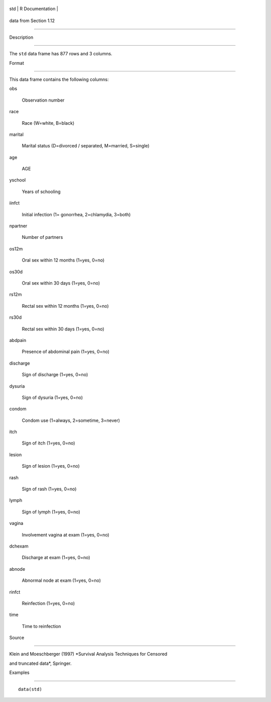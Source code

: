+-------+-------------------+
| std   | R Documentation   |
+-------+-------------------+

data from Section 1.12
----------------------

Description
~~~~~~~~~~~

The ``std`` data frame has 877 rows and 3 columns.

Format
~~~~~~

This data frame contains the following columns:

obs
    Observation number

race
    Race (W=white, B=black)

marital
    Marital status (D=divorced / separated, M=married, S=single)

age
    AGE

yschool
    Years of schooling

iinfct
    Initial infection (1= gonorrhea, 2=chlamydia, 3=both)

npartner
    Number of partners

os12m
    Oral sex within 12 months (1=yes, 0=no)

os30d
    Oral sex within 30 days (1=yes, 0=no)

rs12m
    Rectal sex within 12 months (1=yes, 0=no)

rs30d
    Rectal sex within 30 days (1=yes, 0=no)

abdpain
    Presence of abdominal pain (1=yes, 0=no)

discharge
    Sign of discharge (1=yes, 0=no)

dysuria
    Sign of dysuria (1=yes, 0=no)

condom
    Condom use (1=always, 2=sometime, 3=never)

itch
    Sign of itch (1=yes, 0=no)

lesion
    Sign of lesion (1=yes, 0=no)

rash
    Sign of rash (1=yes, 0=no)

lymph
    Sign of lymph (1=yes, 0=no)

vagina
    Involvement vagina at exam (1=yes, 0=no)

dchexam
    Discharge at exam (1=yes, 0=no)

abnode
    Abnormal node at exam (1=yes, 0=no)

rinfct
    Reinfection (1=yes, 0=no)

time
    Time to reinfection

Source
~~~~~~

Klein and Moeschberger (1997) *Survival Analysis Techniques for Censored
and truncated data*, Springer.

Examples
~~~~~~~~

::

    data(std)

